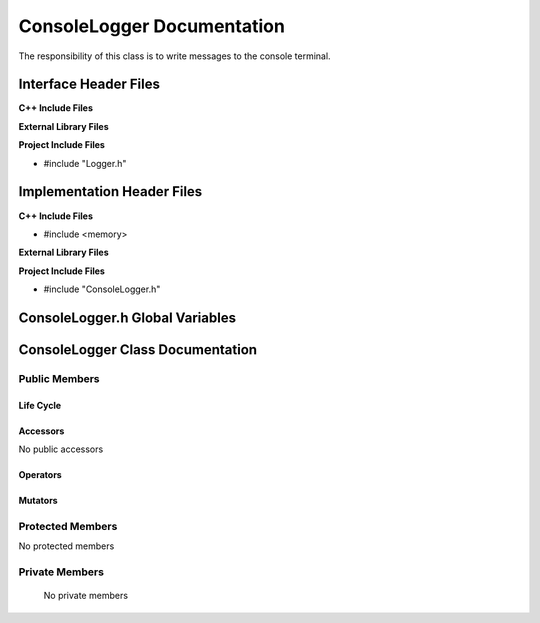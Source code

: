 .. _ConsoleLogger class target:

.. default-domain:: cpp

.. namespace:: ANANSI

###########################
ConsoleLogger Documentation
###########################

The responsibility of this class is to write messages to the console terminal.

======================
Interface Header Files
======================

**C++ Include Files**

**External Library Files**

**Project Include Files**

* #include "Logger.h"

===========================
Implementation Header Files
===========================

**C++ Include Files**

* #include <memory>

**External Library Files**

**Project Include Files**

* #include "ConsoleLogger.h"

================================
ConsoleLogger.h Global Variables
================================

=================================
ConsoleLogger Class Documentation
=================================

.. class:: ConsoleLogger : public ANANSI::Logger

--------------
Public Members
--------------

^^^^^^^^^^
Life Cycle
^^^^^^^^^^

.. function:: ConsoleLogger::ConsoleLogger()

   The default constructor.

.. function:: ConsoleLogger::ConsoleLogger( const ConsoleLogger &other )

    The copy constructor.

.. function:: ConsoleLogger::ConsoleLogger(ConsoleLogger && other) 

    The copy-move constructor.

.. function:: ConsoleLogger::~ConsoleLogger()

    The destructor.

^^^^^^^^^
Accessors
^^^^^^^^^

No public accessors

^^^^^^^^^
Operators
^^^^^^^^^

.. function:: ConsoleLogger& ConsoleLogger::operator=( ConsoleLogger const & other)

    The assignment operator.

    :rtype: ConsoleLogger

.. function:: ConsoleLogger& ConsoleLogger::operator=( ConsoleLogger && other)

    The assignment-move operator.

    :rtype: ConsoleLogger

^^^^^^^^
Mutators
^^^^^^^^

-----------------
Protected Members
-----------------

No protected members

.. Commented out. 
.. ^^^^^^^^^^
.. Life Cycle
.. ^^^^^^^^^^
..
.. ^^^^^^^^^
.. Accessors
.. ^^^^^^^^^
.. 
.. ^^^^^^^^^
.. Operators
.. ^^^^^^^^^
.. 
.. ^^^^^^^^^
.. Mutators
.. ^^^^^^^^^
.. 
.. ^^^^^^^^^^^^
.. Data Members
.. ^^^^^^^^^^^^

---------------
Private Members
---------------

    No private members

.. Commented out. 
.. ^^^^^^^^^^
.. Life Cycle
.. ^^^^^^^^^^
..
.. ^^^^^^^^^
.. Accessors
.. ^^^^^^^^^
.. 
.. ^^^^^^^^^
.. Operators
.. ^^^^^^^^^
.. 
.. ^^^^^^^^^
.. Mutators
.. ^^^^^^^^^
.. 
.. ^^^^^^^^^^^^
.. Data Members
.. ^^^^^^^^^^^^
